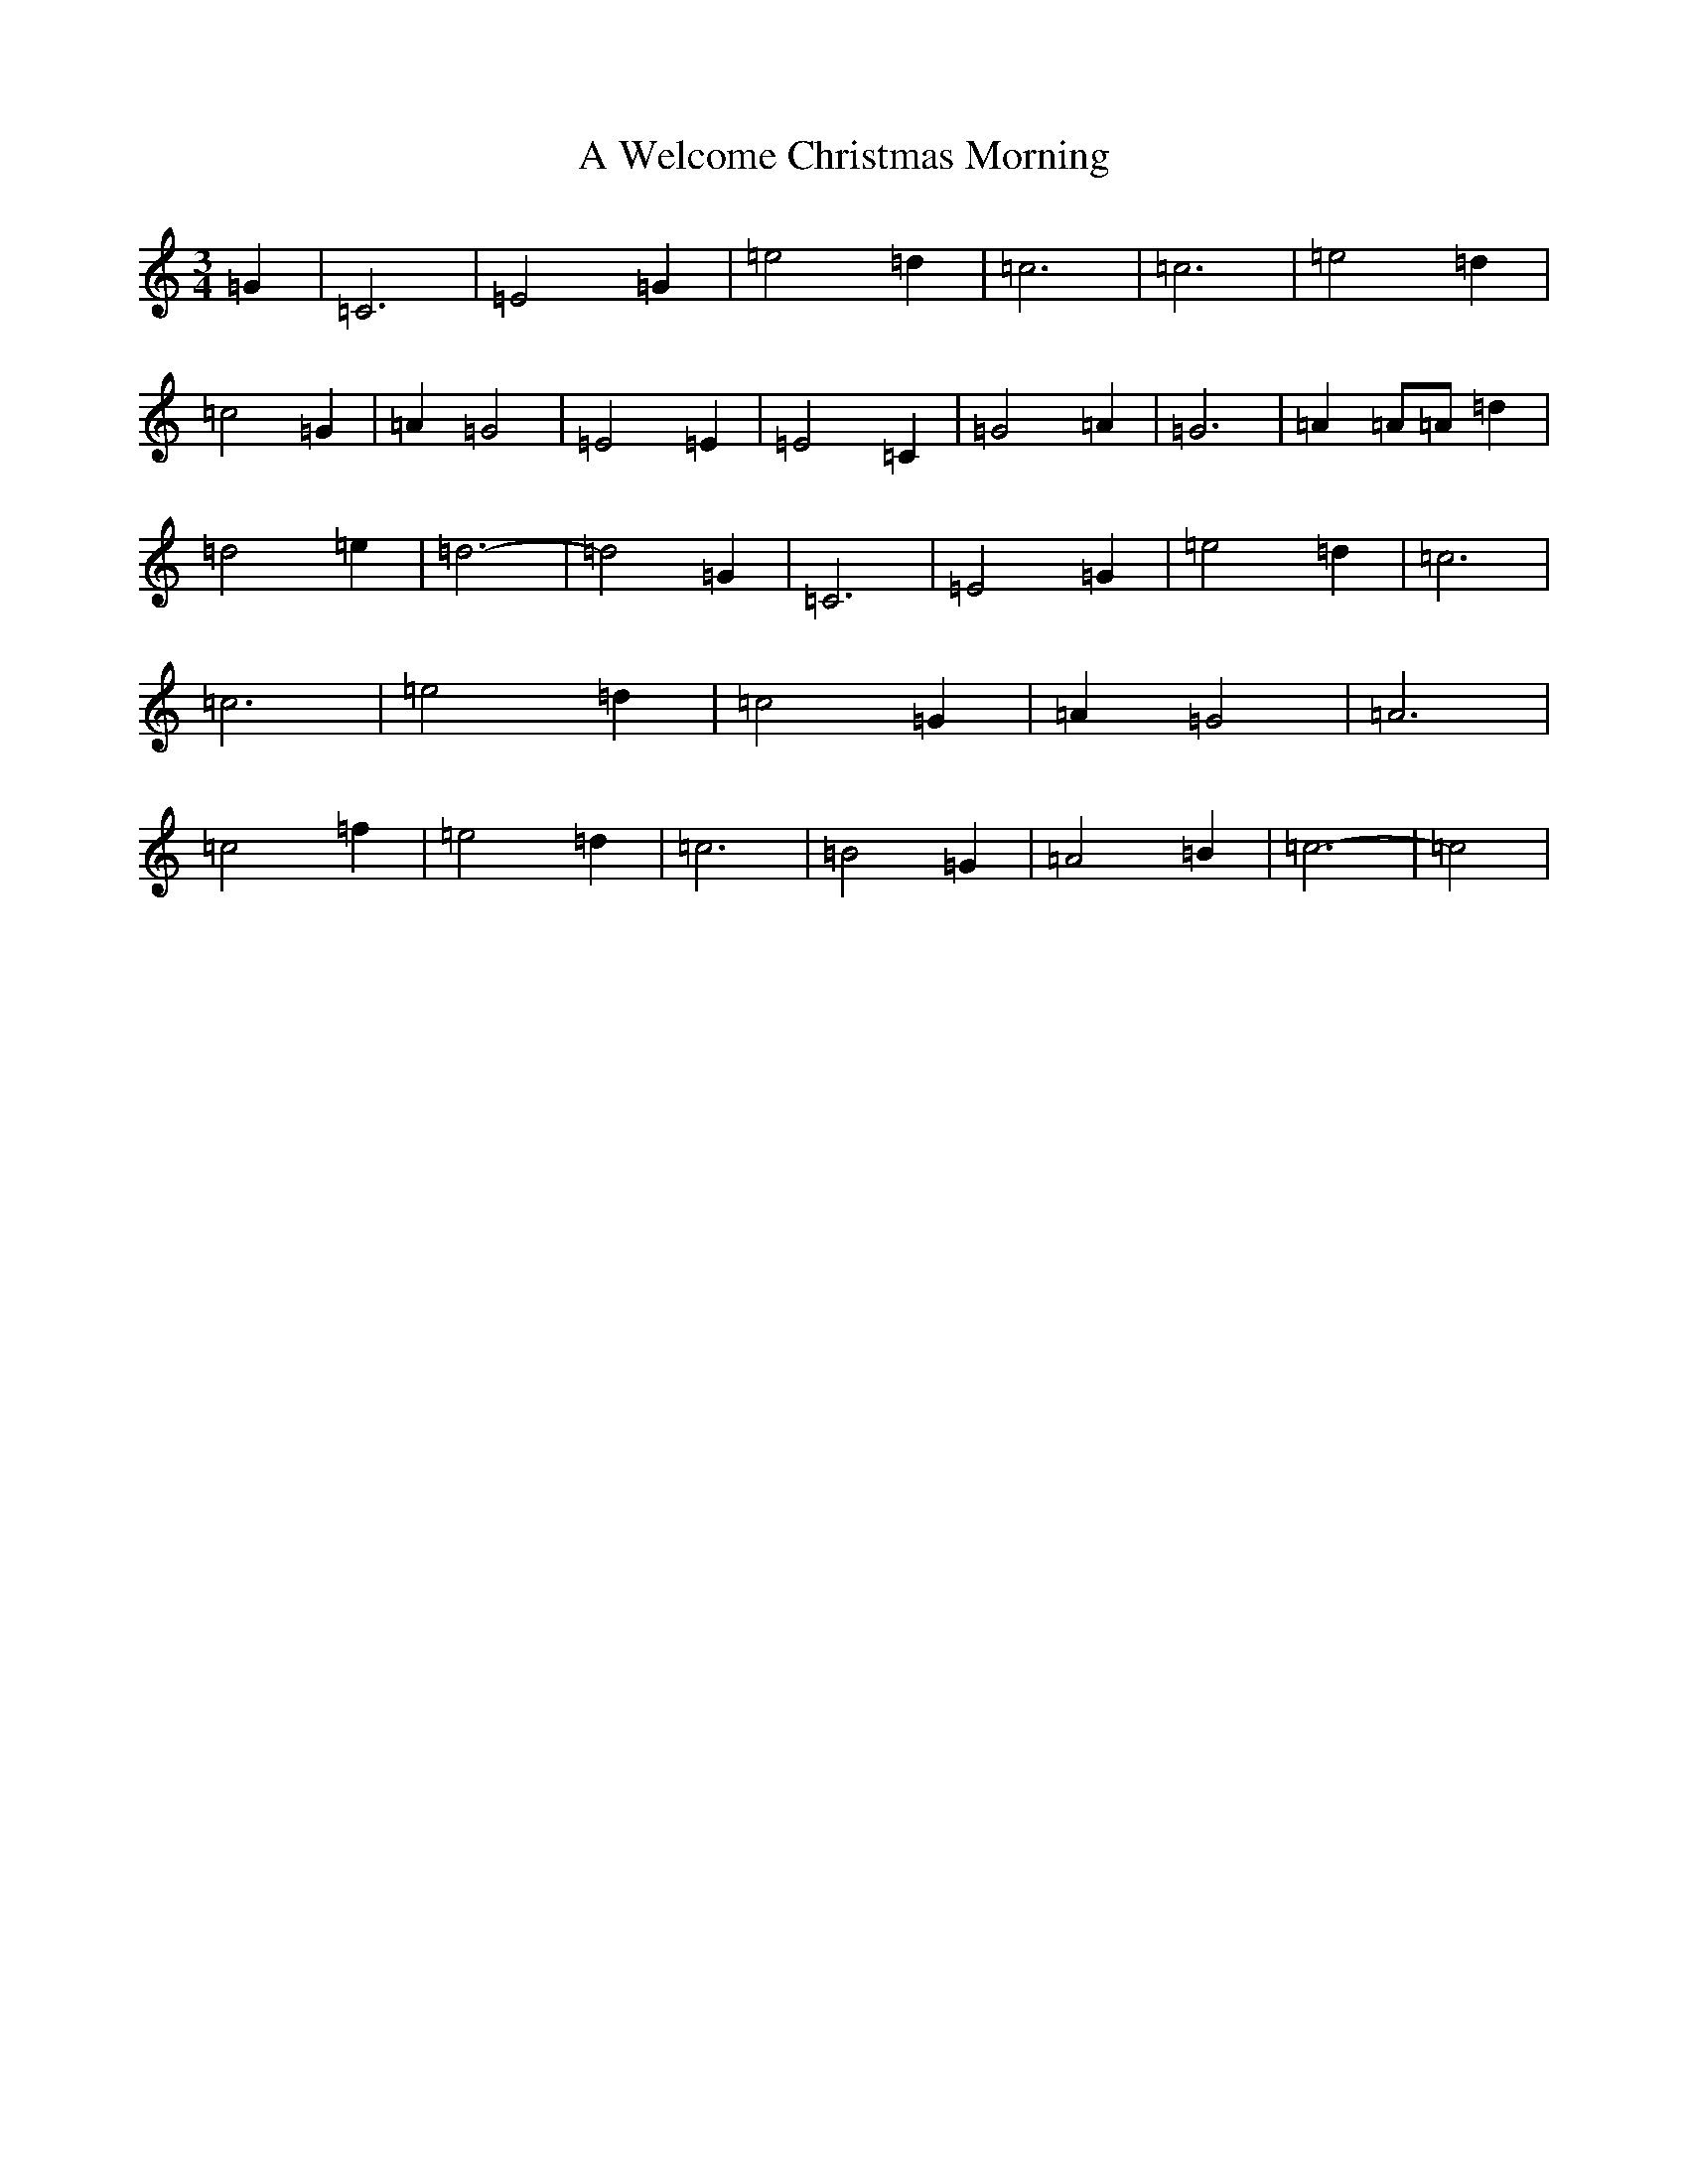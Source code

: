 X: 222
T: A Welcome Christmas Morning
S: https://thesession.org/tunes/8079#setting8079
R: waltz
M:3/4
L:1/8
K: C Major
=G2|=C6|=E4=G2|=e4=d2|=c6|=c6|=e4=d2|=c4=G2|=A2=G4|=E4=E2|=E4=C2|=G4=A2|=G6|=A2=A=A=d2|=d4=e2|=d6-|=d4=G2|=C6|=E4=G2|=e4=d2|=c6|=c6|=e4=d2|=c4=G2|=A2=G4|=A6|=c4=f2|=e4=d2|=c6|=B4=G2|=A4=B2|=c6-|=c4|